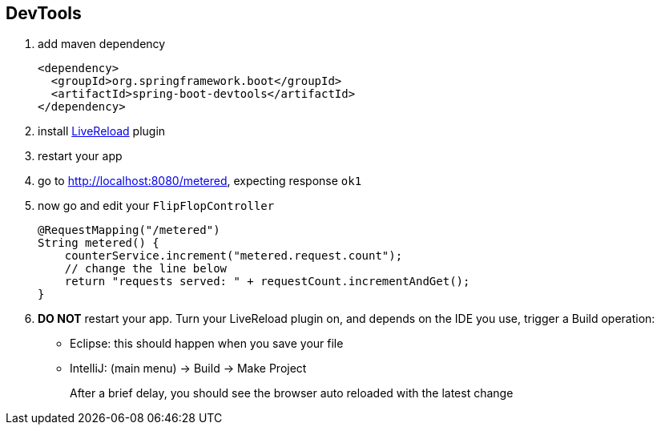 == DevTools

1. add maven dependency
+
[source,xml]
----
<dependency>
  <groupId>org.springframework.boot</groupId>
  <artifactId>spring-boot-devtools</artifactId>
</dependency>
----

2. install link:http://livereload.com/extensions/[LiveReload] plugin 

3. restart your app 

4. go to http://localhost:8080/metered, expecting response ```ok1```

5. now go and edit your ```FlipFlopController```
+ 
[source,java]
----
@RequestMapping("/metered")
String metered() {
    counterService.increment("metered.request.count");
    // change the line below 
    return "requests served: " + requestCount.incrementAndGet();
}
----

6. *DO NOT* restart your app. Turn your LiveReload plugin on, and depends on 
the IDE you use, trigger a Build operation:
- Eclipse: this should happen when you save your file
- IntelliJ: (main menu) -> Build -> Make Project
+
After a brief delay, you should see the browser auto reloaded with the latest change
